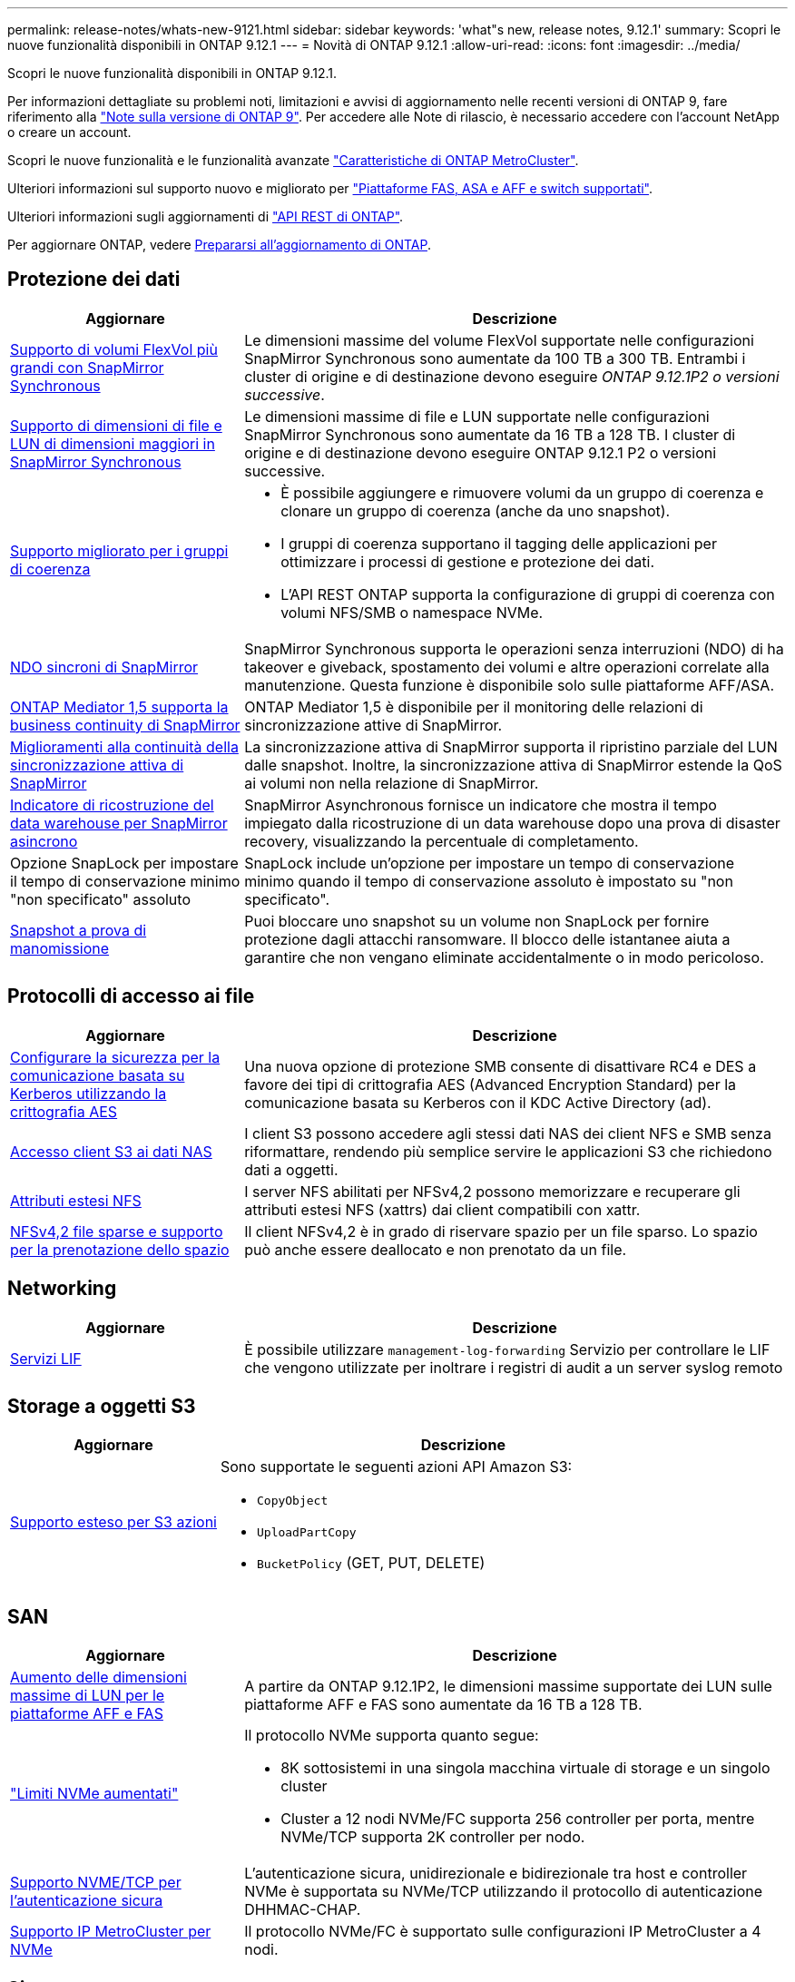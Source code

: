 ---
permalink: release-notes/whats-new-9121.html 
sidebar: sidebar 
keywords: 'what"s new, release notes, 9.12.1' 
summary: Scopri le nuove funzionalità disponibili in ONTAP 9.12.1 
---
= Novità di ONTAP 9.12.1
:allow-uri-read: 
:icons: font
:imagesdir: ../media/


[role="lead"]
Scopri le nuove funzionalità disponibili in ONTAP 9.12.1.

Per informazioni dettagliate su problemi noti, limitazioni e avvisi di aggiornamento nelle recenti versioni di ONTAP 9, fare riferimento alla https://library.netapp.com/ecm/ecm_download_file/ECMLP2492508["Note sulla versione di ONTAP 9"^]. Per accedere alle Note di rilascio, è necessario accedere con l'account NetApp o creare un account.

Scopri le nuove funzionalità e le funzionalità avanzate https://docs.netapp.com/us-en/ontap-metrocluster/releasenotes/mcc-new-features.html["Caratteristiche di ONTAP MetroCluster"^].

Ulteriori informazioni sul supporto nuovo e migliorato per https://docs.netapp.com/us-en/ontap-systems/whats-new.html["Piattaforme FAS, ASA e AFF e switch supportati"^].

Ulteriori informazioni sugli aggiornamenti di https://docs.netapp.com/us-en/ontap-automation/whats_new.html["API REST di ONTAP"^].

Per aggiornare ONTAP, vedere xref:../upgrade/create-upgrade-plan.html[Prepararsi all'aggiornamento di ONTAP].



== Protezione dei dati

[cols="30%,70%"]
|===
| Aggiornare | Descrizione 


| xref:../data-protection/snapmirror-synchronous-disaster-recovery-basics-concept.html[Supporto di volumi FlexVol più grandi con SnapMirror Synchronous]  a| 
Le dimensioni massime del volume FlexVol supportate nelle configurazioni SnapMirror Synchronous sono aumentate da 100 TB a 300 TB. Entrambi i cluster di origine e di destinazione devono eseguire _ONTAP 9.12.1P2 o versioni successive_.



| xref:../data-protection/snapmirror-synchronous-disaster-recovery-basics-concept.html[Supporto di dimensioni di file e LUN di dimensioni maggiori in SnapMirror Synchronous] | Le dimensioni massime di file e LUN supportate nelle configurazioni SnapMirror Synchronous sono aumentate da 16 TB a 128 TB. I cluster di origine e di destinazione devono eseguire ONTAP 9.12.1 P2 o versioni successive. 


| xref:../consistency-groups/index.html[Supporto migliorato per i gruppi di coerenza]  a| 
* È possibile aggiungere e rimuovere volumi da un gruppo di coerenza e clonare un gruppo di coerenza (anche da uno snapshot).
* I gruppi di coerenza supportano il tagging delle applicazioni per ottimizzare i processi di gestione e protezione dei dati.
* L'API REST ONTAP supporta la configurazione di gruppi di coerenza con volumi NFS/SMB o namespace NVMe.




| xref:../data-protection/snapmirror-synchronous-disaster-recovery-basics-concept.html#supported-features[NDO sincroni di SnapMirror] | SnapMirror Synchronous supporta le operazioni senza interruzioni (NDO) di ha takeover e giveback, spostamento dei volumi e altre operazioni correlate alla manutenzione. Questa funzione è disponibile solo sulle piattaforme AFF/ASA. 


| xref:../mediator/index.html[ONTAP Mediator 1,5 supporta la business continuity di SnapMirror] | ONTAP Mediator 1,5 è disponibile per il monitoring delle relazioni di sincronizzazione attive di SnapMirror. 


| xref:../snapmirror-active-sync/index.html[Miglioramenti alla continuità della sincronizzazione attiva di SnapMirror] | La sincronizzazione attiva di SnapMirror supporta il ripristino parziale del LUN dalle snapshot. Inoltre, la sincronizzazione attiva di SnapMirror estende la QoS ai volumi non nella relazione di SnapMirror. 


| xref:../data-protection/convert-snapmirror-version-flexible-task.html[Indicatore di ricostruzione del data warehouse per SnapMirror asincrono] | SnapMirror Asynchronous fornisce un indicatore che mostra il tempo impiegato dalla ricostruzione di un data warehouse dopo una prova di disaster recovery, visualizzando la percentuale di completamento. 


| Opzione SnapLock per impostare il tempo di conservazione minimo "non specificato" assoluto | SnapLock include un'opzione per impostare un tempo di conservazione minimo quando il tempo di conservazione assoluto è impostato su "non specificato". 


| xref:../snaplock/snapshot-lock-concept.html[Snapshot a prova di manomissione] | Puoi bloccare uno snapshot su un volume non SnapLock per fornire protezione dagli attacchi ransomware. Il blocco delle istantanee aiuta a garantire che non vengano eliminate accidentalmente o in modo pericoloso. 
|===


== Protocolli di accesso ai file

[cols="30%,70%"]
|===
| Aggiornare | Descrizione 


| xref:../smb-admin/configure-kerberos-aes-encryption-concept.html[Configurare la sicurezza per la comunicazione basata su Kerberos utilizzando la crittografia AES] | Una nuova opzione di protezione SMB consente di disattivare RC4 e DES a favore dei tipi di crittografia AES (Advanced Encryption Standard) per la comunicazione basata su Kerberos con il KDC Active Directory (ad). 


| xref:../s3-multiprotocol/index.html[Accesso client S3 ai dati NAS] | I client S3 possono accedere agli stessi dati NAS dei client NFS e SMB senza riformattare, rendendo più semplice servire le applicazioni S3 che richiedono dati a oggetti. 


| xref:../nfs-admin/ontap-support-nfsv42-concept.html[Attributi estesi NFS] | I server NFS abilitati per NFSv4,2 possono memorizzare e recuperare gli attributi estesi NFS (xattrs) dai client compatibili con xattr. 


| xref:../nfs-admin/ontap-support-nfsv42-concept.html[NFSv4,2 file sparse e supporto per la prenotazione dello spazio] | Il client NFSv4,2 è in grado di riservare spazio per un file sparso. Lo spazio può anche essere deallocato e non prenotato da un file. 
|===


== Networking

[cols="30%,70%"]
|===
| Aggiornare | Descrizione 


| xref:../system-admin/forward-command-history-log-file-destination-task.html[Servizi LIF] | È possibile utilizzare `management-log-forwarding` Servizio per controllare le LIF che vengono utilizzate per inoltrare i registri di audit a un server syslog remoto 
|===


== Storage a oggetti S3

[cols="30%,70%"]
|===
| Aggiornare | Descrizione 


| xref:../s3-config/ontap-s3-supported-actions-reference.html[Supporto esteso per S3 azioni]  a| 
Sono supportate le seguenti azioni API Amazon S3:

* `CopyObject`
* `UploadPartCopy`
* `BucketPolicy` (GET, PUT, DELETE)


|===


== SAN

[cols="30%,70%"]
|===
| Aggiornare | Descrizione 


| xref:/san-admin/resize-lun-task.html[Aumento delle dimensioni massime di LUN per le piattaforme AFF e FAS] | A partire da ONTAP 9.12.1P2, le dimensioni massime supportate dei LUN sulle piattaforme AFF e FAS sono aumentate da 16 TB a 128 TB. 


| link:https://hwu.netapp.com/["Limiti NVMe aumentati"^]  a| 
Il protocollo NVMe supporta quanto segue:

* 8K sottosistemi in una singola macchina virtuale di storage e un singolo cluster
* Cluster a 12 nodi NVMe/FC supporta 256 controller per porta, mentre NVMe/TCP supporta 2K controller per nodo.




| xref:../nvme/setting-up-secure-authentication-nvme-tcp-task.html[Supporto NVME/TCP per l'autenticazione sicura] | L'autenticazione sicura, unidirezionale e bidirezionale tra host e controller NVMe è supportata su NVMe/TCP utilizzando il protocollo di autenticazione DHHMAC-CHAP. 


| xref:../asa/support-limitations.html[Supporto IP MetroCluster per NVMe] | Il protocollo NVMe/FC è supportato sulle configurazioni IP MetroCluster a 4 nodi. 
|===


== Sicurezza

Nell'ottobre 2022, NetApp ha implementato le modifiche per rifiutare le trasmissioni di messaggi AutoSupport non inviate da HTTPS con TLSv1,2 o SMTP protetto. Per ulteriori informazioni, vedere link:https://kb.netapp.com/Support_Bulletins/Customer_Bulletins/SU484["SU484: NetApp rifiuterà i messaggi AutoSupport trasmessi con una sicurezza di trasporto insufficiente"^].

[cols="30%,70%"]
|===
| Funzione | Descrizione 


| xref:../anti-ransomware/use-cases-restrictions-concept.html#supported-configurations[Miglioramenti dell'interoperabilità della protezione autonoma dal ransomware]  a| 
La protezione autonoma dal ransomware è disponibile per queste configurazioni:

* Volumi protetti con SnapMirror
* SVM protette con SnapMirror
* SVM abilitati per la migrazione (mobilità dei dati SVM)




| xref:../authentication/setup-ssh-multifactor-authentication-task.html[Supporto Multifactor Authentication (MFA) per SSH con FIDO2 e PIV (entrambi utilizzati da Yubikey)] | SSH MFA può utilizzare lo scambio di chiavi pubbliche/private assistito da hardware con nome utente e password. Yubikey è un dispositivo token fisico collegato al client SSH per aumentare la sicurezza MFA. 


| xref:../system-admin/ontap-implements-audit-logging-concept.html[Registrazione a prova di manomissione] | Per impostazione predefinita, tutti i log interni di ONTAP sono antimanomissione, garantendo che gli account amministratore compromessi non possano nascondere azioni dannose. 


| xref:../error-messages/configure-ems-events-notifications-syslog-task.html[Trasporto TLS per eventi] | Gli eventi EMS possono essere inviati a un server syslog remoto utilizzando il protocollo TLS, migliorando in questo modo la protezione via cavo per il logging di audit esterno centrale. 
|===


== Efficienza dello storage

[cols="30%,70%"]
|===
| Aggiornare | Descrizione 


| xref:../volumes/change-efficiency-mode-task.html[Efficienza di conservazione sensibile alla temperatura]  a| 
L'efficienza dello storage sensibile alla temperatura è abilitata per impostazione predefinita sulle nuove piattaforme e volumi AFF C250, AFF C400, AFF C800. TSSE non è abilitato per impostazione predefinita sui volumi esistenti ma può essere abilitato manualmente utilizzando la CLI di ONTAP.



| xref:../volumes/determine-space-usage-volume-aggregate-concept.html[Aumento dello spazio utilizzabile dell'aggregato] | Per le piattaforme All Flash FAS (AFF) e FAS500f, la WAFL Reserve per gli aggregati superiori a 30TB TB viene ridotta dal 10% al 5%, con conseguente maggiore spazio utilizzabile nell'aggregato. 


| xref:../concept_nas_file_system_analytics_overview.html[File System Analytics: Directory principali in base alla dimensione] | File System Analytics ora identifica le directory di un volume che consumano la maggior parte dello spazio. 
|===


== Miglioramenti alla gestione delle risorse dello storage

[cols="30%,70%"]
|===
| Aggiornare | Descrizione 


| xref:../flexgroup/manage-flexgroup-rebalance-task.html#flexgroup-rebalancing-considerations[Ribilanciamento FlexGroup]  a| 
Puoi abilitare il ribilanciamento automatico del volume FlexGroup senza interruzioni per ridistribuire i file tra componenti FlexGroup.


NOTE: Si consiglia di non utilizzare il ribilanciamento automatico di FlexGroup dopo una conversione da FlexVol a FlexGroup. È possibile utilizzare invece la funzione di spostamento retrattivo dei file dirompente disponibile in ONTAP 9.10.1 e versioni successive inserendo il `volume rebalance file-move` comando. Per ulteriori informazioni e la sintassi dei comandi, vedere link:https://docs.netapp.com/us-en/ontap-cli-9121//volume-rebalance-file-move-start.html["Riferimento al comando ONTAP"^] .



| xref:../snaplock/commit-snapshot-copies-worm-concept.html[Supporto di SnapLock per SnapVault per FlexGroup Volumes] | Supporto di SnapLock per SnapVault per FlexGroup Volumes 
|===


== Miglioramenti alla gestione delle SVM

[cols="30%,70%"]
|===
| Aggiornare | Descrizione 


| xref:../svm-migrate/index.html[Miglioramenti alla mobilità dei dati delle SVM]  a| 
Gli amministratori del cluster possono spostare senza interruzioni una SVM da un cluster di origine a un cluster di destinazione utilizzando piattaforme FAS e AFF su aggregati ibridi.
Sono stati aggiunti il supporto sia per il protocollo SMB con interruzioni che per la protezione autonoma dal ransomware.

|===


== System Manager

A partire da ONTAP 9.12.1, System Manager è integrato con BlueXP. Grazie a BlueXP, gli amministratori possono gestire l'infrastruttura di multicloud ibrido da un singolo pannello di controllo e conservare la familiare dashboard di System Manager. Quando effettui l'accesso a System Manager, gli amministratori hanno la possibilità di accedere all'interfaccia di System Manager in BlueXP o direttamente a System Manager. Scopri di più xref:../sysmgr-integration-bluexp-concept.html[Integrazione di System Manager con BlueXP].

[cols="30%,70%"]
|===
| Aggiornare | Descrizione 


| xref:../snaplock/create-snaplock-volume-task.html[Supporto di System Manager per SnapLock] | Le operazioni SnapLock, tra cui l'inizializzazione del clock di conformità, la creazione di volumi SnapLock e il mirroring del file WORM sono supportate in System Manager. 


| xref:../task_admin_troubleshoot_hardware_problems.html[Visualizzazione hardware del cablaggio] | Gli utenti di System Manager possono visualizzare informazioni sulla connettività relative al cablaggio tra i dispositivi hardware nel cluster per risolvere i problemi di connettività. 


| xref:../system-admin/configure-saml-authentication-task.html[Supporto dell'autenticazione a più fattori con Cisco DUO durante l'accesso a System Manager] | È possibile configurare Cisco DUO come provider di identità SAML (IdP), consentendo agli utenti di eseguire l'autenticazione utilizzando Cisco DUO quando accedono a System Manager. 


| xref:../nfs-rdma/index.html[Miglioramenti del networking di System Manager] | System Manager offre un maggiore controllo sulla selezione della subnet e della porta home durante la creazione dell'interfaccia di rete. System Manager supporta anche la configurazione di connessioni NFS su RDMA. 


| xref:../system-admin/access-cluster-system-manager-browser-task.html[Temi di visualizzazione del sistema] | Gli utenti di System Manager possono selezionare un tema chiaro o scuro per la visualizzazione dell'interfaccia di System Manager. Possono anche scegliere di impostare il tema predefinito utilizzato per il sistema operativo o il browser. Questa funzionalità consente agli utenti di specificare un'impostazione più comoda per la lettura del display. 


| xref:../concepts/capacity-measurements-in-sm-concept.html[Miglioramenti ai dettagli sulla capacità dei Tier locali] | Gli utenti di System Manager possono visualizzare i dettagli relativi alla capacità di specifici livelli locali per determinare se lo spazio è sottoposto a overcommit, il che potrebbe indicare la necessità di aggiungere più capacità per garantire che il livello locale non esaurisca lo spazio disponibile. 


| xref:../task_admin_search_filter_sort.html[Ricerca migliorata] | System Manager dispone di una funzionalità di ricerca migliorata che consente agli utenti di cercare e accedere a informazioni di supporto pertinenti e sensibili al contesto e a un documento di prodotto di System Manager dal sito di supporto NetApp direttamente attraverso l'interfaccia di System Manager. Ciò consente agli utenti di acquisire le informazioni necessarie per intraprendere le azioni appropriate senza dover cercare in varie posizioni sul sito di supporto. 


| xref:../task_admin_add_a_volume.html[Miglioramenti al provisioning di volumi] | Gli amministratori dello storage possono scegliere un policy snapshot quando creano un volume con System Manager piuttosto che utilizzare il criterio predefinito. 


| xref:../task_admin_expand_storage.html#increase-the-size-of-a-volume[Aumentare le dimensioni di un volume] | Gli amministratori dello storage possono vedere l'impatto sullo spazio dati e sulla riserva snapshot quando utilizzano System Manager per ridimensionare un volume. 


| xref:../disks-aggregates/create-ssd-storage-pool-task.html[Pool di storage] e. xref:../disks-aggregates/create-flash-pool-aggregate-ssd-storage-task.html?[Flash Pool] gestione | Gli amministratori dello storage possono utilizzare System Manager per aggiungere SSD a un pool di storage SSD, creare Tier locali Flash Pool (aggregato) con le unità di allocazione dei pool di storage SSD e creare Tier locali Flash Pool utilizzando SSD fisici. 


| xref:../nfs-rdma/index.html[Supporto NFS su RDMA in System Manager] | System Manager supporta le configurazioni delle interfacce di rete per NFS su RDMA e identifica le porte compatibili con RoCE. 
|===